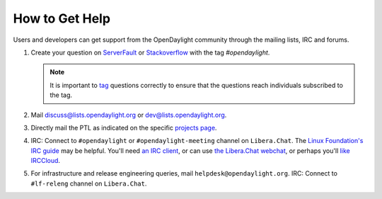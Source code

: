 How to Get Help
================

Users and developers can get support from the OpenDaylight community through the
mailing lists, IRC and forums.

#. Create your question on `ServerFault <https://serverfault.com>`_
   or `Stackoverflow <https://stackoverflow.com/>`_ with the tag
   `#opendaylight`.

   .. note:: It is important to `tag <https://stackoverflow.com/help/tagging>`_
             questions correctly to ensure that the questions reach individuals
             subscribed to the tag.

#. Mail discuss@lists.opendaylight.org or dev@lists.opendaylight.org.

#. Directly mail the PTL as indicated on the specific
   `projects page <https://wiki-archive.opendaylight.org/view/Project_list>`_.

#. IRC: Connect to ``#opendaylight`` or ``#opendaylight-meeting`` channel on ``Libera.Chat``.
   The `Linux Foundation's IRC guide <https://docs.releng.linuxfoundation.org/en/latest/liberachat.html>`_ may be helpful.
   You'll need `an IRC client <https://en.wikipedia.org/wiki/Comparison_of_Internet_Relay_Chat_clients#Operating_system_support>`_,
   or can use `the Libera.Chat webchat <https://web.libera.chat/#opendaylight>`_,
   or perhaps you'll `like IRCCloud <https://www.irccloud.com>`_.

#. For infrastructure and release engineering queries, mail ``helpdesk@opendaylight.org``.
   IRC: Connect to ``#lf-releng`` channel on ``Libera.Chat``.

